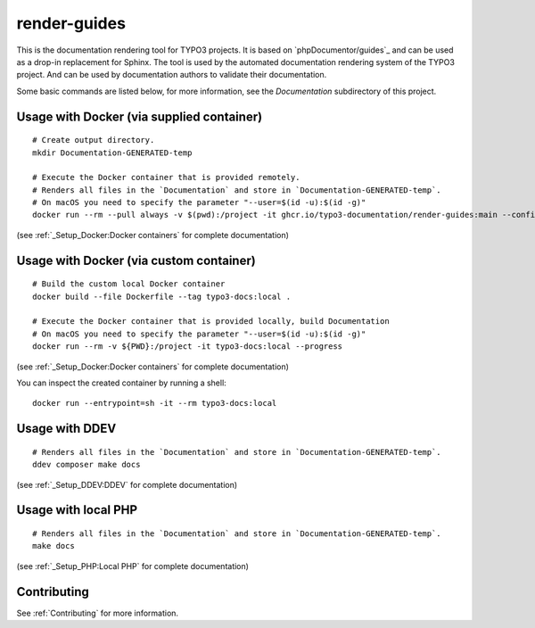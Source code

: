 
=============
render-guides
=============

This is the documentation rendering tool for TYPO3 projects. It is based on
`phpDocumentor/guides`_ and can be used as a drop-in replacement for Sphinx.
The tool is used by the automated documentation rendering system of the
TYPO3 project. And can be used by documentation authors to validate their
documentation.

Some basic commands are listed below, for more information, see the
`Documentation` subdirectory of this project.

Usage with Docker (via supplied container)
==========================================

::

    # Create output directory.
    mkdir Documentation-GENERATED-temp

    # Execute the Docker container that is provided remotely.
    # Renders all files in the `Documentation` and store in `Documentation-GENERATED-temp`.
    # On macOS you need to specify the parameter "--user=$(id -u):$(id -g)"
    docker run --rm --pull always -v $(pwd):/project -it ghcr.io/typo3-documentation/render-guides:main --config=Documentation

(see :ref:`_Setup_Docker:Docker containers` for complete documentation)

Usage with Docker (via custom container)
========================================

::

    # Build the custom local Docker container
    docker build --file Dockerfile --tag typo3-docs:local .

    # Execute the Docker container that is provided locally, build Documentation
    # On macOS you need to specify the parameter "--user=$(id -u):$(id -g)"
    docker run --rm -v ${PWD}:/project -it typo3-docs:local --progress

(see :ref:`_Setup_Docker:Docker containers` for complete documentation)

You can inspect the created container by running a shell::

    docker run --entrypoint=sh -it --rm typo3-docs:local


Usage with DDEV
===============

::

    # Renders all files in the `Documentation` and store in `Documentation-GENERATED-temp`.
    ddev composer make docs

(see :ref:`_Setup_DDEV:DDEV` for complete documentation)

Usage with local PHP
====================

::

    # Renders all files in the `Documentation` and store in `Documentation-GENERATED-temp`.
    make docs

(see :ref:`_Setup_PHP:Local PHP` for complete documentation)

Contributing
============

See :ref:`Contributing` for more information.
